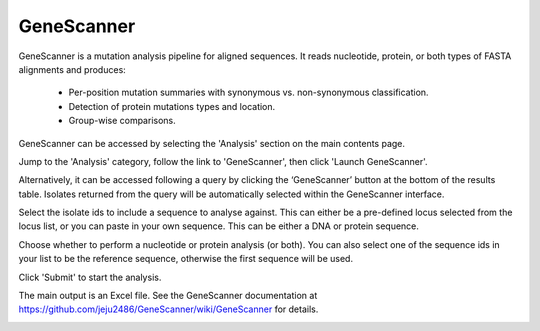 .. index::
   single: GeneScanner; 
   
.. _genescanner:

***********
GeneScanner
***********
GeneScanner is a mutation analysis pipeline for aligned sequences.
It reads nucleotide, protein, or both types of FASTA alignments and produces:

  * Per-position mutation summaries with synonymous vs. non-synonymous 
    classification.
  * Detection of protein mutations types and location.
  * Group-wise comparisons.
  
GeneScanner can be accessed by selecting the 'Analysis' section on the main 
contents page.

.. image:: /images/data_analysis/analysis.png

Jump to the 'Analysis' category, follow the link to 'GeneScanner', then click 
'Launch GeneScanner'.

.. image:: /images/data_analysis/genescanner.png

Alternatively, it can be accessed following a query by clicking the 
‘GeneScanner’ button at the bottom of the results table. Isolates returned 
from the query will be automatically selected within the GeneScanner interface.

.. image:: /images/data_analysis/genescanner2.png

Select the isolate ids to include a sequence to analyse against. This can
either be a pre-defined locus selected from the locus list, or you can paste
in your own sequence. This can be either a DNA or protein sequence.

.. image:: /images/data_analysis/genescanner3.png

Choose whether to perform a nucleotide or protein analysis (or both). You can
also select one of the sequence ids in your list to be the reference sequence,
otherwise the first sequence will be used.

.. image:: /images/data_analysis/genescanner4.png

Click 'Submit' to start the analysis.

The main output is an Excel file. See the GeneScanner documentation at 
https://github.com/jeju2486/GeneScanner/wiki/GeneScanner for details.

.. image:: /images/data_analysis/genescanner5.png
